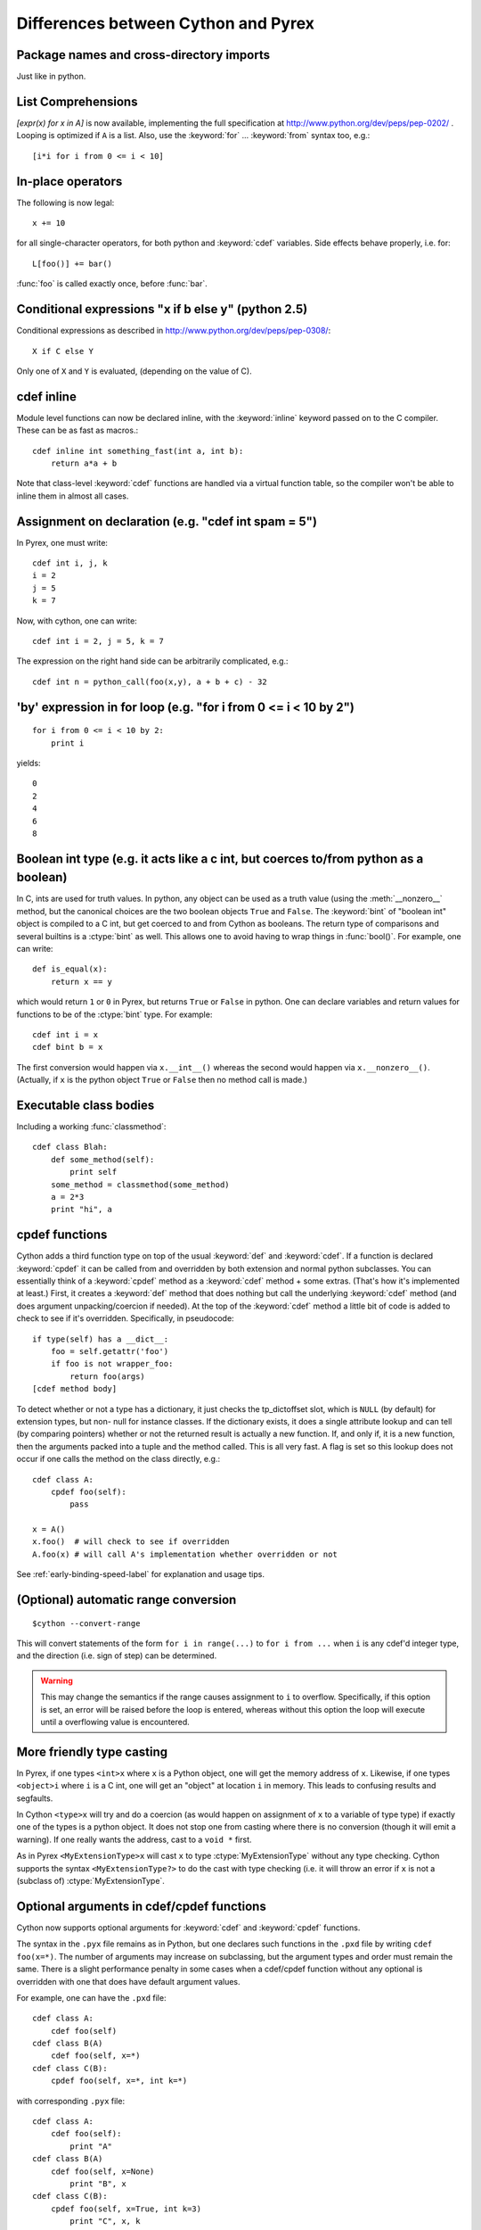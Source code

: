 Differences between Cython and Pyrex
====================================

Package names and cross-directory imports
-----------------------------------------

Just like in python. 

List Comprehensions
-------------------

`[expr(x) for x in A]` is now available, implementing the full specification
at http://www.python.org/dev/peps/pep-0202/ . Looping is optimized if ``A`` is
a list. Also, use the :keyword:`for` ... :keyword:`from` syntax too, e.g.::

    [i*i for i from 0 <= i < 10] 

In-place operators
------------------

The following is now legal::

    x += 10
       
for all single-character operators, for both python and :keyword:`cdef` variables. Side
effects behave properly, i.e. for::

    L[foo()] += bar()

:func:`foo` is called exactly once, before :func:`bar`. 

Conditional expressions "x if b else y" (python 2.5)
----------------------------------------------------

Conditional expressions as described in
http://www.python.org/dev/peps/pep-0308/::

    X if C else Y
       
Only one of ``X`` and ``Y`` is evaluated, (depending on the value of C). 

cdef inline
-----------

Module level functions can now be declared inline, with the :keyword:`inline`
keyword passed on to the C compiler. These can be as fast as macros.::

    cdef inline int something_fast(int a, int b):
        return a*a + b
       
Note that class-level :keyword:`cdef` functions are handled via a virtual
function table, so the compiler won't be able to inline them in almost all
cases. 

Assignment on declaration (e.g. "cdef int spam = 5")
----------------------------------------------------

In Pyrex, one must write::

    cdef int i, j, k
    i = 2
    j = 5
    k = 7
    
Now, with cython, one can write::

    cdef int i = 2, j = 5, k = 7
    
The expression on the right hand side can be arbitrarily complicated, e.g.::

    cdef int n = python_call(foo(x,y), a + b + c) - 32
       

'by' expression in for loop (e.g. "for i from 0 <= i < 10 by 2")
----------------------------------------------------------------
    
::

    for i from 0 <= i < 10 by 2:
        print i
       

yields::

    0
    2
    4
    6
    8
       

Boolean int type (e.g. it acts like a c int, but coerces to/from python as a boolean)
-------------------------------------------------------------------------------------

In C, ints are used for truth values. In python, any object can be used as a
truth value (using the :meth:`__nonzero__` method, but the canonical choices
are the two boolean objects ``True`` and ``False``. The :keyword:`bint` of
"boolean int" object is compiled to a C int, but get coerced to and from
Cython as booleans. The return type of comparisons and several builtins is a
:ctype:`bint` as well. This allows one to avoid having to wrap things in
:func:`bool()`. For example, one can write::

    def is_equal(x):
        return x == y

which would return ``1`` or ``0`` in Pyrex, but returns ``True`` or ``False`` in
python. One can declare variables and return values for functions to be of the
:ctype:`bint` type.  For example::

    cdef int i = x
    cdef bint b = x

The first conversion would happen via ``x.__int__()`` whereas the second would
happen via ``x.__nonzero__()``. (Actually, if ``x`` is the python object
``True`` or ``False`` then no method call is made.) 

Executable class bodies
-----------------------

Including a working :func:`classmethod`::

    cdef class Blah:
        def some_method(self):
            print self
        some_method = classmethod(some_method)
        a = 2*3
        print "hi", a
        
cpdef functions
---------------

Cython adds a third function type on top of the usual :keyword:`def` and
:keyword:`cdef`. If a function is declared :keyword:`cpdef` it can be called
from and overridden by both extension and normal python subclasses. You can
essentially think of a :keyword:`cpdef` method as a :keyword:`cdef` method +
some extras. (That's how it's implemented at least.) First, it creates a
:keyword:`def` method that does nothing but call the underlying
:keyword:`cdef` method (and does argument unpacking/coercion if needed). At
the top of the :keyword:`cdef` method a little bit of code is added to check
to see if it's overridden.  Specifically, in pseudocode::

    if type(self) has a __dict__:
        foo = self.getattr('foo')
        if foo is not wrapper_foo:
            return foo(args)
    [cdef method body]

To detect whether or not a type has a dictionary, it just checks the
tp_dictoffset slot, which is ``NULL`` (by default) for extension types, but
non- null for instance classes. If the dictionary exists, it does a single
attribute lookup and can tell (by comparing pointers) whether or not the
returned result is actually a new function. If, and only if, it is a new
function, then the arguments packed into a tuple and the method called. This
is all very fast. A flag is set so this lookup does not occur if one calls the
method on the class directly, e.g.::

    cdef class A:
        cpdef foo(self):
            pass

    x = A()
    x.foo()  # will check to see if overridden
    A.foo(x) # will call A's implementation whether overridden or not

See :ref:`early-binding-speed-label` for explanation and usage tips. 

.. _automatic-range-conversion:

(Optional) automatic range conversion
-------------------------------------

::

    $cython --convert-range
       
This will convert statements of the form ``for i in range(...)`` to ``for i
from ...`` when ``i`` is any cdef'd integer type, and the direction (i.e. sign
of step) can be determined. 

.. warning:: 

    This may change the semantics if the range causes
    assignment to ``i`` to overflow. Specifically, if this option is set, an error
    will be raised before the loop is entered, whereas without this option the loop
    will execute until a overflowing value is encountered. 

More friendly type casting
--------------------------

In Pyrex, if one types ``<int>x`` where ``x`` is a Python object, one will get
the memory address of ``x``. Likewise, if one types ``<object>i`` where ``i``
is a C int, one will get an "object" at location ``i`` in memory. This leads
to confusing results and segfaults.

In Cython ``<type>x`` will try and do a coercion (as would happen on assignment of
``x`` to a variable of type type) if exactly one of the types is a python object.
It does not stop one from casting where there is no conversion (though it will
emit a warning). If one really wants the address, cast to a ``void *`` first.

As in Pyrex ``<MyExtensionType>x`` will cast ``x`` to type :ctype:`MyExtensionType` without any
type checking. Cython supports the syntax ``<MyExtensionType?>`` to do the cast
with type checking (i.e. it will throw an error if ``x`` is not a (subclass of)
:ctype:`MyExtensionType`. 

Optional arguments in cdef/cpdef functions
------------------------------------------

Cython now supports optional arguments for :keyword:`cdef` and
:keyword:`cpdef` functions.

The syntax in the ``.pyx`` file remains as in Python, but one declares such
functions in the ``.pxd`` file by writing ``cdef foo(x=*)``. The number of
arguments may increase on subclassing, but the argument types and order must
remain the same. There is a slight performance penalty in some cases when a
cdef/cpdef function without any optional is overridden with one that does have
default argument values. 

For example, one can have the ``.pxd`` file::

    cdef class A:
        cdef foo(self)
    cdef class B(A)
        cdef foo(self, x=*)
    cdef class C(B):
        cpdef foo(self, x=*, int k=*)

with corresponding ``.pyx`` file::

    cdef class A:
        cdef foo(self):
            print "A"
    cdef class B(A)
        cdef foo(self, x=None)
            print "B", x
    cdef class C(B):
        cpdef foo(self, x=True, int k=3)
            print "C", x, k

.. note:: 

    this also demonstrates how :keyword:`cpdef` functions can override
    :keyword:`cdef` functions.

Function pointers in structs
----------------------------

Functions declared in :keyword:`structs` are automatically converted to
function pointers for convenience.

C++ Exception handling
----------------------

:keyword:`cdef` functions can now be declared as::

    cdef int foo(...) except +
    cdef int foo(...) except +TypeError
    cdef int foo(...) except +python_error_raising_function

in which case a Python exception will be raised when a C++ error is caught.
See :ref:`wrapping-cplusplus-label` for more details.

Synonyms
--------

``cdef import from`` means the same thing as ``cdef extern from``

Source code encoding
--------------------

-- TODO: add the links to the relevent PEPs

Cython supports PEP 3120 and PEP 263, i.e. you can start your Cython source
file with an encoding comment and generally write your source code in UTF-8.
This impacts the encoding of byte strings and the conversion of unicode string
literals like ``u'abcd'`` to unicode objects.

